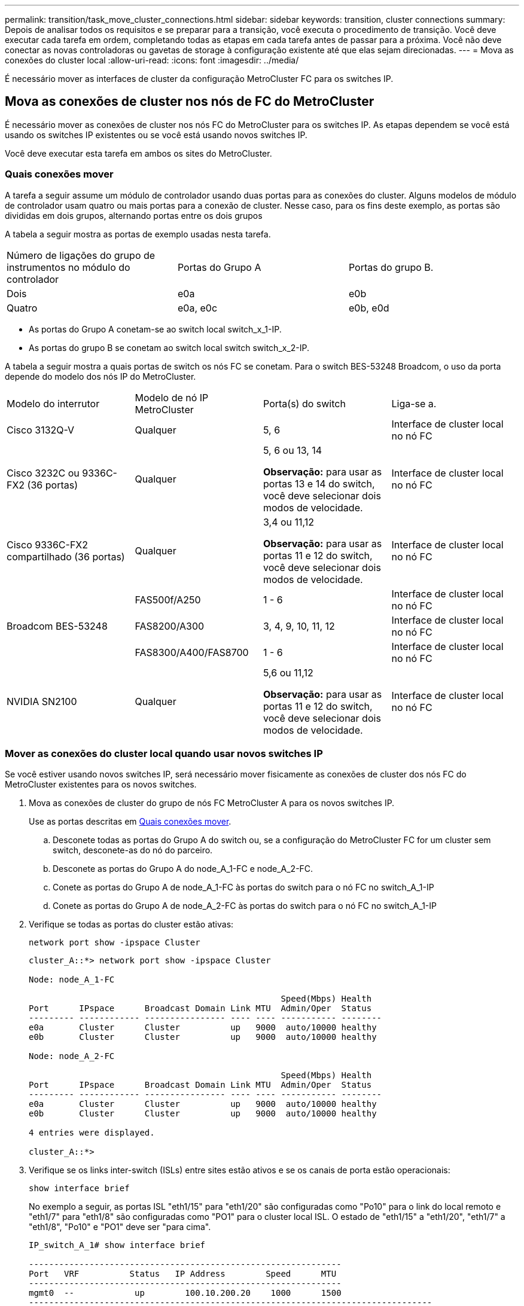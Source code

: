 ---
permalink: transition/task_move_cluster_connections.html 
sidebar: sidebar 
keywords: transition, cluster connections 
summary: Depois de analisar todos os requisitos e se preparar para a transição, você executa o procedimento de transição. Você deve executar cada tarefa em ordem, completando todas as etapas em cada tarefa antes de passar para a próxima. Você não deve conectar as novas controladoras ou gavetas de storage à configuração existente até que elas sejam direcionadas. 
---
= Mova as conexões do cluster local
:allow-uri-read: 
:icons: font
:imagesdir: ../media/


[role="lead"]
É necessário mover as interfaces de cluster da configuração MetroCluster FC para os switches IP.



== Mova as conexões de cluster nos nós de FC do MetroCluster

É necessário mover as conexões de cluster nos nós FC do MetroCluster para os switches IP. As etapas dependem se você está usando os switches IP existentes ou se você está usando novos switches IP.

Você deve executar esta tarefa em ambos os sites do MetroCluster.



=== Quais conexões mover

A tarefa a seguir assume um módulo de controlador usando duas portas para as conexões do cluster. Alguns modelos de módulo de controlador usam quatro ou mais portas para a conexão de cluster. Nesse caso, para os fins deste exemplo, as portas são divididas em dois grupos, alternando portas entre os dois grupos

A tabela a seguir mostra as portas de exemplo usadas nesta tarefa.

|===


| Número de ligações do grupo de instrumentos no módulo do controlador | Portas do Grupo A | Portas do grupo B. 


 a| 
Dois
 a| 
e0a
 a| 
e0b



 a| 
Quatro
 a| 
e0a, e0c
 a| 
e0b, e0d

|===
* As portas do Grupo A conetam-se ao switch local switch_x_1-IP.
* As portas do grupo B se conetam ao switch local switch switch_x_2-IP.


A tabela a seguir mostra a quais portas de switch os nós FC se conetam. Para o switch BES-53248 Broadcom, o uso da porta depende do modelo dos nós IP do MetroCluster.

|===


| Modelo do interrutor | Modelo de nó IP MetroCluster | Porta(s) do switch | Liga-se a. 


| Cisco 3132Q-V  a| 
Qualquer
 a| 
5, 6
 a| 
Interface de cluster local no nó FC



 a| 
Cisco 3232C ou 9336C-FX2 (36 portas)
 a| 
Qualquer
 a| 
5, 6 ou 13, 14

*Observação:* para usar as portas 13 e 14 do switch, você deve selecionar dois modos de velocidade.
 a| 
Interface de cluster local no nó FC



 a| 
Cisco 9336C-FX2 compartilhado (36 portas)
 a| 
Qualquer
 a| 
3,4 ou 11,12

*Observação:* para usar as portas 11 e 12 do switch, você deve selecionar dois modos de velocidade.
 a| 
Interface de cluster local no nó FC



.3+| Broadcom BES-53248  a| 
FAS500f/A250
 a| 
1 - 6
 a| 
Interface de cluster local no nó FC



 a| 
FAS8200/A300
 a| 
3, 4, 9, 10, 11, 12
 a| 
Interface de cluster local no nó FC



 a| 
FAS8300/A400/FAS8700
 a| 
1 - 6
 a| 
Interface de cluster local no nó FC



 a| 
NVIDIA SN2100
 a| 
Qualquer
 a| 
5,6 ou 11,12

*Observação:* para usar as portas 11 e 12 do switch, você deve selecionar dois modos de velocidade.
 a| 
Interface de cluster local no nó FC

|===


=== Mover as conexões do cluster local quando usar novos switches IP

Se você estiver usando novos switches IP, será necessário mover fisicamente as conexões de cluster dos nós FC do MetroCluster existentes para os novos switches.

. Mova as conexões de cluster do grupo de nós FC MetroCluster A para os novos switches IP.
+
Use as portas descritas em <<Quais conexões mover>>.

+
.. Desconete todas as portas do Grupo A do switch ou, se a configuração do MetroCluster FC for um cluster sem switch, desconete-as do nó do parceiro.
.. Desconete as portas do Grupo A do node_A_1-FC e node_A_2-FC.
.. Conete as portas do Grupo A de node_A_1-FC às portas do switch para o nó FC no switch_A_1-IP
.. Conete as portas do Grupo A de node_A_2-FC às portas do switch para o nó FC no switch_A_1-IP


. Verifique se todas as portas do cluster estão ativas:
+
`network port show -ipspace Cluster`

+
....
cluster_A::*> network port show -ipspace Cluster

Node: node_A_1-FC

                                                  Speed(Mbps) Health
Port      IPspace      Broadcast Domain Link MTU  Admin/Oper  Status
--------- ------------ ---------------- ---- ---- ----------- --------
e0a       Cluster      Cluster          up   9000  auto/10000 healthy
e0b       Cluster      Cluster          up   9000  auto/10000 healthy

Node: node_A_2-FC

                                                  Speed(Mbps) Health
Port      IPspace      Broadcast Domain Link MTU  Admin/Oper  Status
--------- ------------ ---------------- ---- ---- ----------- --------
e0a       Cluster      Cluster          up   9000  auto/10000 healthy
e0b       Cluster      Cluster          up   9000  auto/10000 healthy

4 entries were displayed.

cluster_A::*>
....
. Verifique se os links inter-switch (ISLs) entre sites estão ativos e se os canais de porta estão operacionais:
+
`show interface brief`

+
No exemplo a seguir, as portas ISL "eth1/15" para "eth1/20" são configuradas como "Po10" para o link do local remoto e "eth1/7" para "eth1/8" são configuradas como "PO1" para o cluster local ISL. O estado de "eth1/15" a "eth1/20", "eth1/7" a "eth1/8", "Po10" e "PO1" deve ser "para cima".

+
[listing]
----
IP_switch_A_1# show interface brief

--------------------------------------------------------------
Port   VRF          Status   IP Address        Speed      MTU
--------------------------------------------------------------
mgmt0  --            up        100.10.200.20    1000      1500
--------------------------------------------------------------------------------
Ethernet     VLAN   Type Mode    Status     Reason              Speed    Port
Interface                                    Ch #
--------------------------------------------------------------------------------

...

Eth1/7        1     eth  trunk    up        none                100G(D)    1
Eth1/8        1     eth  trunk    up        none                100G(D)    1

...

Eth1/15       1     eth  trunk    up        none                100G(D)    10
Eth1/16       1     eth  trunk    up        none                100G(D)    10
Eth1/17       1     eth  trunk    up        none                100G(D)    10
Eth1/18       1     eth  trunk    up        none                100G(D)    10
Eth1/19       1     eth  trunk    up        none                100G(D)    10
Eth1/20       1     eth  trunk    up        none                100G(D)    10

--------------------------------------------------------------------------------
Port-channel VLAN  Type Mode   Status   Reason         Speed    Protocol
Interface
--------------------------------------------------------------------------------
Po1          1     eth  trunk   up      none            a-100G(D) lacp
Po10         1     eth  trunk   up      none            a-100G(D) lacp
Po11         1     eth  trunk   down    No operational  auto(D)   lacp
                                        members
IP_switch_A_1#
----
. Verifique se todas as interfaces são exibidas verdadeiras na coluna "is Home":
+
`network interface show -vserver cluster`

+
Isso pode levar vários minutos para ser concluído.

+
....
cluster_A::*> network interface show -vserver cluster

            Logical      Status     Network          Current       Current Is
Vserver     Interface  Admin/Oper Address/Mask       Node          Port    Home
----------- ---------- ---------- ------------------ ------------- ------- -----
Cluster
            node_A_1_FC_clus1
                       up/up      169.254.209.69/16  node_A_1_FC   e0a     true
            node_A_1-FC_clus2
                       up/up      169.254.49.125/16  node_A_1-FC   e0b     true
            node_A_2-FC_clus1
                       up/up      169.254.47.194/16  node_A_2-FC   e0a     true
            node_A_2-FC_clus2
                       up/up      169.254.19.183/16  node_A_2-FC   e0b     true

4 entries were displayed.

cluster_A::*>
....
. Execute as etapas acima em ambos os nós (node_A_1-FC e node_A_2-FC) para mover as portas do grupo B das interfaces de cluster.
. Repita as etapas acima no cluster de parceiros ""cluster_B"".




=== Mover as conexões do cluster local ao reutilizar os switches IP existentes

Se estiver a reutilizar os comutadores IP existentes, tem de atualizar o firmware, reconfigurar os comutadores com os RCFs (Reference Configure Files) corretos e mover as ligações para as portas corretas, um switch de cada vez.

Essa tarefa só será necessária se os nós FC estiverem conetados a switches IP existentes e você estiver reutilizando os switches.

. Desconete as conexões do cluster local que se conetam ao switch_A_1_IP
+
.. Desconete as portas do Grupo A do switch IP existente.
.. Desconete as portas ISL no switch_A_1_IP.
+
Você pode ver as instruções de instalação e configuração da plataforma para ver o uso da porta do cluster.

+
https://docs.netapp.com/platstor/topic/com.netapp.doc.hw-a320-install-setup/home.html["Sistemas AFF A320: Instalação e configuração"^]

+
https://library.netapp.com/ecm/ecm_download_file/ECMLP2842666["Instruções de instalação e configuração dos sistemas AFF A220/FAS2700"^]

+
https://library.netapp.com/ecm/ecm_download_file/ECMLP2842668["Instruções de instalação e configuração de sistemas AFF A800"^]

+
https://library.netapp.com/ecm/ecm_download_file/ECMLP2469722["Instruções de instalação e configuração de sistemas AFF A300"^]

+
https://library.netapp.com/ecm/ecm_download_file/ECMLP2316769["Instruções de instalação e configuração de sistemas FAS8200"^]



. Reconfigure switch_A_1_IP usando arquivos RCF gerados para a combinação e transição da sua plataforma.
+
Siga as etapas no procedimento para o fornecedor do switch em _Instalação e Configuração do IP do MetroCluster_:

+
link:../install-ip/concept_considerations_differences.html["Instalação e configuração IP do MetroCluster"]

+
.. Se necessário, transfira e instale o novo firmware do switch.
+
Você deve usar o firmware mais recente suportado pelos nós IP do MetroCluster.

+
*** link:../install-ip/task_switch_config_broadcom.html["Baixe e instale o software Broadcom switch EFOS"]
*** link:../install-ip/task_switch_config_cisco.html["Baixe e instale o software Cisco switch NX-os"]
*** link:../install-ip/task_switch_config_nvidia.html#download-and-install-the-cumulus-software["Baixe e instale o software NVIDIA Cumulus"]


.. Preparar os comutadores IP para a aplicação dos novos ficheiros RCF.
+
*** link:../install-ip/task_switch_config_broadcom.html["Redefina o switch IP Broadcom para os padrões de fábrica"]
*** link:../install-ip/task_switch_config_cisco.html["Redefina o switch IP Cisco para os padrões de fábrica"]
*** link:../install-ip/task_switch_config_nvidia.html#reset-the-nvidia-ip-sn2100-switch-to-factory-defaults["Redefina o switch NVIDIA IP SN2100 para os padrões de fábrica"]


.. Baixe e instale o arquivo RCF IP, dependendo do fornecedor do switch.
+
*** link:../install-ip/task_switch_config_broadcom.html["Baixe e instale os arquivos RCF do Broadcom IP"]
*** link:../install-ip/task_switch_config_cisco.html["Baixe e instale os arquivos Cisco IP RCF"]
*** link:../install-ip/task_switch_config_nvidia.html#download-and-install-the-nvidia-rcf-files["Baixe e instale os arquivos NVIDIA RCF"]




. Reconecte as portas do Grupo A ao switch_A_1_IP.
+
Use as portas descritas em <<Quais conexões mover>>.

. Verifique se todas as portas do cluster estão ativas:
+
`network port show -ipspace cluster`

+
....
Cluster-A::*> network port show -ipspace cluster

Node: node_A_1_FC

                                                  Speed(Mbps) Health
Port      IPspace      Broadcast Domain Link MTU  Admin/Oper  Status
--------- ------------ ---------------- ---- ---- ----------- --------
e0a       Cluster      Cluster          up   9000  auto/10000 healthy
e0b       Cluster      Cluster          up   9000  auto/10000 healthy

Node: node_A_2_FC

                                                  Speed(Mbps) Health
Port      IPspace      Broadcast Domain Link MTU  Admin/Oper  Status
--------- ------------ ---------------- ---- ---- ----------- --------
e0a       Cluster      Cluster          up   9000  auto/10000 healthy
e0b       Cluster      Cluster          up   9000  auto/10000 healthy

4 entries were displayed.

Cluster-A::*>
....
. Verifique se todas as interfaces estão em sua porta inicial:
+
`network interface show -vserver Cluster`

+
....
Cluster-A::*> network interface show -vserver Cluster

            Logical      Status     Network          Current       Current Is
Vserver     Interface  Admin/Oper Address/Mask       Node          Port    Home
----------- ---------- ---------- ------------------ ------------- ------- -----
Cluster
            node_A_1_FC_clus1
                       up/up      169.254.209.69/16  node_A_1_FC   e0a     true
            node_A_1_FC_clus2
                       up/up      169.254.49.125/16  node_A_1_FC   e0b     true
            node_A_2_FC_clus1
                       up/up      169.254.47.194/16  node_A_2_FC   e0a     true
            node_A_2_FC_clus2
                       up/up      169.254.19.183/16  node_A_2_FC   e0b     true

4 entries were displayed.

Cluster-A::*>
....
. Repita todos os passos anteriores no switch_A_2_IP.
. Volte a ligar as portas ISL do cluster local.
. Repita as etapas acima no site_B para o switch B_1_IP e o switch B_2_IP.
. Ligue os ISLs remotos entre os locais.




== Verificar se as conexões do cluster são movidas e o cluster está funcionando

Para garantir que há conetividade adequada e que a configuração esteja pronta para prosseguir com o processo de transição, você deve verificar se as conexões do cluster são movidas corretamente, os switches do cluster são reconhecidos e o cluster está em bom estado.

. Verifique se todas as portas do cluster estão ativas e em execução:
+
`network port show -ipspace Cluster`

+
....
Cluster-A::*> network port show -ipspace Cluster

Node: Node-A-1-FC

                                                  Speed(Mbps) Health
Port      IPspace      Broadcast Domain Link MTU  Admin/Oper  Status
--------- ------------ ---------------- ---- ---- ----------- --------
e0a       Cluster      Cluster          up   9000  auto/10000 healthy
e0b       Cluster      Cluster          up   9000  auto/10000 healthy

Node: Node-A-2-FC

                                                  Speed(Mbps) Health
Port      IPspace      Broadcast Domain Link MTU  Admin/Oper  Status
--------- ------------ ---------------- ---- ---- ----------- --------
e0a       Cluster      Cluster          up   9000  auto/10000 healthy
e0b       Cluster      Cluster          up   9000  auto/10000 healthy

4 entries were displayed.

Cluster-A::*>
....
. Verifique se todas as interfaces estão em sua porta inicial:
+
`network interface show -vserver Cluster`

+
Isso pode levar vários minutos para ser concluído.

+
O exemplo a seguir mostra que todas as interfaces são verdadeiras na coluna "is Home".

+
....
Cluster-A::*> network interface show -vserver Cluster

            Logical      Status     Network          Current       Current Is
Vserver     Interface  Admin/Oper Address/Mask       Node          Port    Home
----------- ---------- ---------- ------------------ ------------- ------- -----
Cluster
            Node-A-1_FC_clus1
                       up/up      169.254.209.69/16  Node-A-1_FC   e0a     true
            Node-A-1-FC_clus2
                       up/up      169.254.49.125/16  Node-A-1-FC   e0b     true
            Node-A-2-FC_clus1
                       up/up      169.254.47.194/16  Node-A-2-FC   e0a     true
            Node-A-2-FC_clus2
                       up/up      169.254.19.183/16  Node-A-2-FC   e0b     true

4 entries were displayed.

Cluster-A::*>
....
. Verifique se ambos os switches IP locais são descobertos pelos nós:
+
`network device-discovery show -protocol cdp`

+
....
Cluster-A::*> network device-discovery show -protocol cdp

Node/       Local  Discovered
Protocol    Port   Device (LLDP: ChassisID)  Interface         Platform
----------- ------ ------------------------- ----------------  ----------------
Node-A-1-FC
           /cdp
            e0a    Switch-A-3-IP             1/5/1             N3K-C3232C
            e0b    Switch-A-4-IP             0/5/1             N3K-C3232C
Node-A-2-FC
           /cdp
            e0a    Switch-A-3-IP             1/6/1             N3K-C3232C
            e0b    Switch-A-4-IP             0/6/1             N3K-C3232C

4 entries were displayed.

Cluster-A::*>
....
. No switch IP, verifique se os nós IP do MetroCluster foram descobertos por ambos os switches IP locais:
+
`show cdp neighbors`

+
Tem de executar este passo em cada interrutor.

+
Este exemplo mostra como verificar se os nós são descobertos no Switch-A-3-IP.

+
....
(Switch-A-3-IP)# show cdp neighbors

Capability Codes: R - Router, T - Trans-Bridge, B - Source-Route-Bridge
                  S - Switch, H - Host, I - IGMP, r - Repeater,
                  V - VoIP-Phone, D - Remotely-Managed-Device,
                  s - Supports-STP-Dispute

Device-ID          Local Intrfce  Hldtme Capability  Platform      Port ID
Node-A-1-FC         Eth1/5/1       133    H         FAS8200       e0a
Node-A-2-FC         Eth1/6/1       133    H         FAS8200       e0a
Switch-A-4-IP(FDO220329A4)
                    Eth1/7         175    R S I s   N3K-C3232C    Eth1/7
Switch-A-4-IP(FDO220329A4)
                    Eth1/8         175    R S I s   N3K-C3232C    Eth1/8
Switch-B-3-IP(FDO220329B3)
                    Eth1/20        173    R S I s   N3K-C3232C    Eth1/20
Switch-B-3-IP(FDO220329B3)
                    Eth1/21        173    R S I s   N3K-C3232C    Eth1/21

Total entries displayed: 4

(Switch-A-3-IP)#
....
+
Este exemplo mostra como verificar se os nós são descobertos no Switch-A-4-IP.

+
....
(Switch-A-4-IP)# show cdp neighbors

Capability Codes: R - Router, T - Trans-Bridge, B - Source-Route-Bridge
                  S - Switch, H - Host, I - IGMP, r - Repeater,
                  V - VoIP-Phone, D - Remotely-Managed-Device,
                  s - Supports-STP-Dispute

Device-ID          Local Intrfce  Hldtme Capability  Platform      Port ID
Node-A-1-FC         Eth1/5/1       133    H         FAS8200       e0b
Node-A-2-FC         Eth1/6/1       133    H         FAS8200       e0b
Switch-A-3-IP(FDO220329A3)
                    Eth1/7         175    R S I s   N3K-C3232C    Eth1/7
Switch-A-3-IP(FDO220329A3)
                    Eth1/8         175    R S I s   N3K-C3232C    Eth1/8
Switch-B-4-IP(FDO220329B4)
                    Eth1/20        169    R S I s   N3K-C3232C    Eth1/20
Switch-B-4-IP(FDO220329B4)
                    Eth1/21        169    R S I s   N3K-C3232C    Eth1/21

Total entries displayed: 4

(Switch-A-4-IP)#
....

